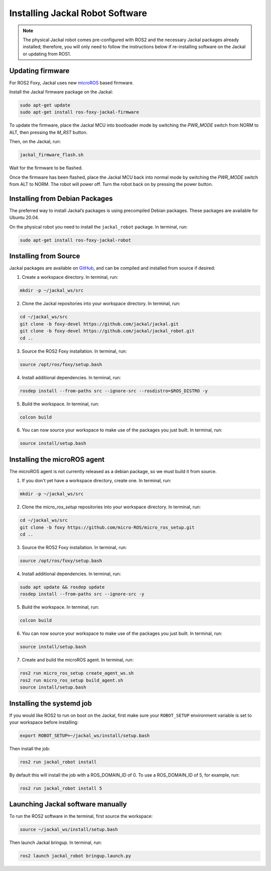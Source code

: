 Installing Jackal Robot Software
================================

.. note::

  The physical Jackal robot comes pre-configured with ROS2 and the necessary Jackal packages already installed; therefore, you will only need to follow the instructions below if re-installing software on the Jackal or updating from ROS1.

Updating firmware
-----------------

For ROS2 Foxy, Jackal uses new microROS_ based firmware. 

.. _microROS: https://micro.ros.org/

Install the Jackal firmware package on the Jackal:

.. code-block:: bash

    sudo apt-get update
    sudo apt-get install ros-foxy-jackal-firmware

To update the firmware, place the Jackal MCU into bootloader mode by switching the `PWR_MODE` switch from NORM to ALT, then pressing the `M_RST` button. 

Then, on the Jackal, run:

.. code-block:: bash

    jackal_firmware_flash.sh

Wait for the firmware to be flashed. 

Once the firmware has been flashed, place the Jackal MCU back into normal mode by switching the `PWR_MODE` switch from ALT to NORM.
The robot will power off. Turn the robot back on by pressing the power button.

Installing from Debian Packages
--------------------------------

The preferred way to install Jackal’s packages is using precompiled Debian packages. These packages are available for Ubuntu 20.04.

On the physical robot you need to install the ``jackal_robot`` package. In terminal, run:

.. code-block :: bash

    sudo apt-get install ros-foxy-jackal-robot

Installing from Source
-----------------------

Jackal packages are available on GitHub_, and can be compiled and installed from source if desired:

.. _GitHub: https://github.com/jackal/

1. Create a workspace directory. In terminal, run:

.. code-block:: bash

    mkdir -p ~/jackal_ws/src

2. Clone the Jackal repositories into your workspace directory. In terminal, run:

.. code-block:: bash

    cd ~/jackal_ws/src
    git clone -b foxy-devel https://github.com/jackal/jackal.git
    git clone -b foxy-devel https://github.com/jackal/jackal_robot.git
    cd ..

3. Source the ROS2 Foxy installation. In terminal, run:

.. code-block:: bash

    source /opt/ros/foxy/setup.bash

4. Install additional dependencies. In terminal, run:

.. code-block:: bash

    rosdep install --from-paths src --ignore-src --rosdistro=$ROS_DISTRO -y

5. Build the workspace. In terminal, run:

.. code-block:: bash

    colcon build

6. You can now source your workspace to make use of the packages you just built. In terminal, run:

.. code-block:: bash

    source install/setup.bash

Installing the microROS agent
-----------------------------

The microROS agent is not currently released as a debian package, so we must build it from source.

1. If you don't yet have a workspace directory, create one. In terminal, run:

.. code-block:: bash

    mkdir -p ~/jackal_ws/src

2. Clone the `micro_ros_setup` repositories into your workspace directory. In terminal, run:

.. code-block:: bash

    cd ~/jackal_ws/src
    git clone -b foxy https://github.com/micro-ROS/micro_ros_setup.git
    cd ..

3. Source the ROS2 Foxy installation. In terminal, run:

.. code-block:: bash

    source /opt/ros/foxy/setup.bash

4. Install additional dependencies. In terminal, run:

.. code-block:: bash

    sudo apt update && rosdep update
    rosdep install --from-paths src --ignore-src -y

5. Build the workspace. In terminal, run:

.. code-block:: bash

    colcon build

6. You can now source your workspace to make use of the packages you just built. In terminal, run:

.. code-block:: bash

    source install/setup.bash

7. Create and build the microROS agent. In terminal, run:

.. code-block:: bash

    ros2 run micro_ros_setup create_agent_ws.sh
    ros2 run micro_ros_setup build_agent.sh
    source install/setup.bash

Installing the systemd job
--------------------------

If you would like ROS2 to run on boot on the Jackal, first make sure your ``ROBOT_SETUP`` environment variable is set to your workspace before installing:

.. code-block:: bash

    export ROBOT_SETUP=~/jackal_ws/install/setup.bash

Then install the job:

.. code-block:: bash

    ros2 run jackal_robot install

By default this will install the job with a ROS_DOMAIN_ID of 0. To use a ROS_DOMAIN_ID of 5, for example, run:

.. code-block:: bash

    ros2 run jackal_robot install 5

Launching Jackal software manually
----------------------------------

To run the ROS2 software in the terminal, first source the workspace:

.. code-block:: bash

    source ~/jackal_ws/install/setup.bash

Then launch Jackal bringup. In terminal, run:

.. code-block:: bash

    ros2 launch jackal_robot bringup.launch.py
